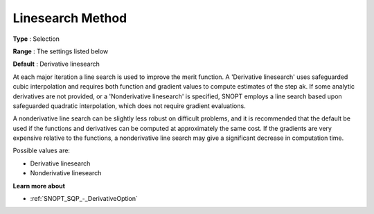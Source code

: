 .. _SNOPT_SQP_-_LinesearchMethod:


Linesearch Method
=================



**Type** :	Selection	

**Range** :	The settings listed below	

**Default** :	Derivative linesearch	



At each major iteration a line search is used to improve the merit function. A 'Derivative linesearch' uses safeguarded cubic interpolation and requires both function and gradient values to compute estimates of the step ak. If some analytic derivatives are not provided, or a 'Nonderivative linesearch' is specified, SNOPT employs a line search based upon safeguarded quadratic interpolation, which does not require gradient evaluations.



A nonderivative line search can be slightly less robust on difficult problems, and it is recommended that the default be used if the functions and derivatives can be computed at approximately the same cost. If the gradients are very expensive relative to the functions, a nonderivative line search may give a significant decrease in computation time.



Possible values are:



*	Derivative linesearch
*	Nonderivative linesearch




**Learn more about** 

*	:ref:`SNOPT_SQP_-_DerivativeOption`  
